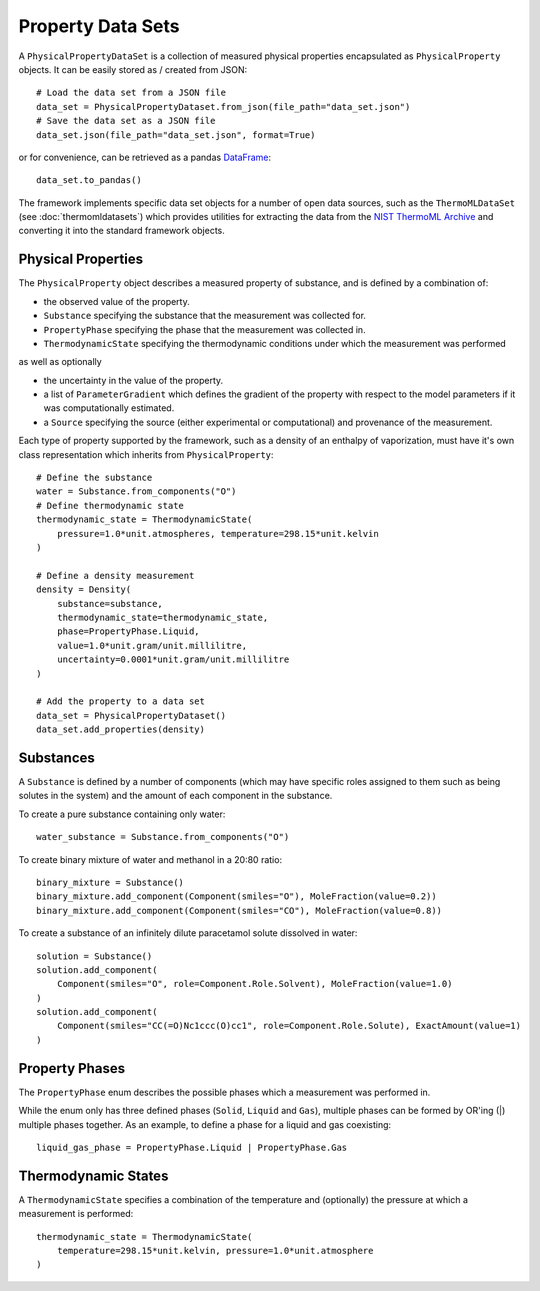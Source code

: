 Property Data Sets
==================

A ``PhysicalPropertyDataSet`` is a collection of measured physical properties encapsulated as ``PhysicalProperty``
objects. It can be easily stored as / created from JSON::

    # Load the data set from a JSON file
    data_set = PhysicalPropertyDataset.from_json(file_path="data_set.json")
    # Save the data set as a JSON file
    data_set.json(file_path="data_set.json", format=True)

or for convenience, can be retrieved as a pandas `DataFrame <https://pandas.pydata.org/pandas-docs/stable/
generated/pandas.DataFrame.html>`_::

    data_set.to_pandas()

The framework implements specific data set objects for a number of open data sources, such as the ``ThermoMLDataSet``
(see :doc:`thermomldatasets`) which provides utilities for extracting the data from the `NIST ThermoML Archive
<http://trc.nist.gov/ThermoML.html>`_ and converting it into the standard framework objects.

Physical Properties
-------------------

The ``PhysicalProperty`` object describes a measured property of substance, and is defined by a combination of:

* the observed value of the property.
* ``Substance`` specifying the substance that the measurement was collected for.
* ``PropertyPhase`` specifying the phase that the measurement was collected in.
* ``ThermodynamicState`` specifying the thermodynamic conditions under which the measurement was performed

as well as optionally

* the uncertainty in the value of the property.
* a list of ``ParameterGradient`` which defines the gradient of the property with respect to the model parameters
  if it was computationally estimated.
* a ``Source`` specifying the source (either experimental or computational) and provenance of the measurement.

Each type of property supported by the framework, such as a density of an enthalpy of vaporization, must have it's own
class representation which inherits from ``PhysicalProperty``::

    # Define the substance
    water = Substance.from_components("O")
    # Define thermodynamic state
    thermodynamic_state = ThermodynamicState(
        pressure=1.0*unit.atmospheres, temperature=298.15*unit.kelvin
    )

    # Define a density measurement
    density = Density(
        substance=substance,
        thermodynamic_state=thermodynamic_state,
        phase=PropertyPhase.Liquid,
        value=1.0*unit.gram/unit.millilitre,
        uncertainty=0.0001*unit.gram/unit.millilitre
    )

    # Add the property to a data set
    data_set = PhysicalPropertyDataset()
    data_set.add_properties(density)

Substances
----------

A ``Substance`` is defined by a number of components (which may have specific roles assigned to them such as
being solutes in the system) and the amount of each component in the substance.

To create a pure substance containing only water::

    water_substance = Substance.from_components("O")

To create binary mixture of water and methanol in a 20:80 ratio::

    binary_mixture = Substance()
    binary_mixture.add_component(Component(smiles="O"), MoleFraction(value=0.2))
    binary_mixture.add_component(Component(smiles="CO"), MoleFraction(value=0.8))

To create a substance of an infinitely dilute paracetamol solute dissolved in water::

    solution = Substance()
    solution.add_component(
        Component(smiles="O", role=Component.Role.Solvent), MoleFraction(value=1.0)
    )
    solution.add_component(
        Component(smiles="CC(=O)Nc1ccc(O)cc1", role=Component.Role.Solute), ExactAmount(value=1)
    )

Property Phases
---------------

The ``PropertyPhase`` enum describes the possible phases which a measurement was performed in.

While the enum only has three defined phases (``Solid``, ``Liquid`` and ``Gas``), multiple phases can be formed by
OR'ing (|) multiple phases together. As an example, to define a phase for a liquid and gas coexisting::

    liquid_gas_phase = PropertyPhase.Liquid | PropertyPhase.Gas

Thermodynamic States
--------------------

A ``ThermodynamicState`` specifies a combination of the temperature and (optionally) the pressure at which a
measurement is performed::

    thermodynamic_state = ThermodynamicState(
        temperature=298.15*unit.kelvin, pressure=1.0*unit.atmosphere
    )

